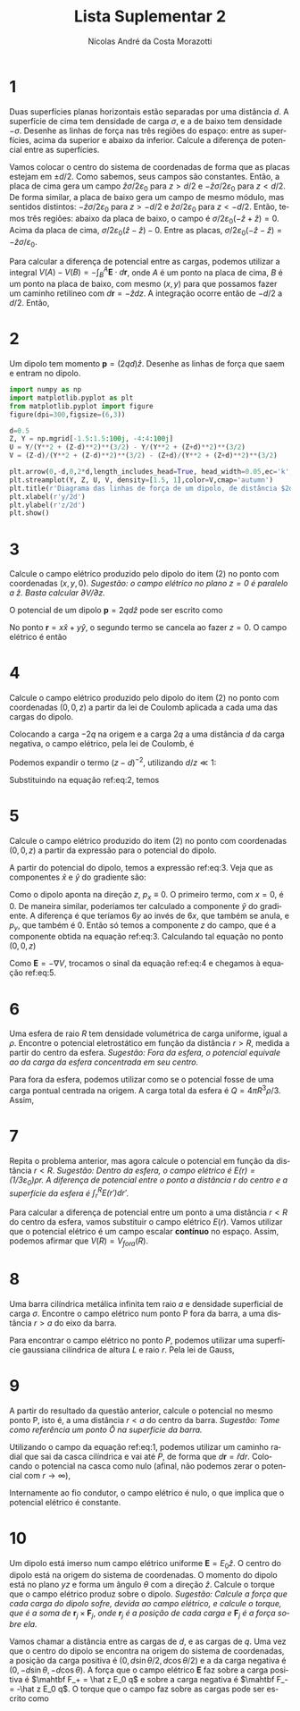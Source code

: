 #+title: Lista Suplementar 2
#+author: Nícolas André da Costa Morazotti
#+email: nicolas.morazotti@gmail.com
#+exclude_tags: noexport
#+options: toc:nil
* preambulo                                                        :noexport:
#+latex_header: \usepackage{tikz}
#+language:pt
#+latex_header: \usepackage[AUTO]{babel}
#+latex_header: \usepackage[margin=1in]{geometry}
#+latex_header: \renewcommand{\thesection}{Questão}

* 1
Duas superfícies planas horizontais estão separadas por uma distância
$d$. A superfície de cima tem densidade de carga $\sigma$, e a de baixo tem
densidade $-\sigma$. Desenhe as linhas de força nas três regiões do
espaço: entre as superfícies, acima da superior e abaixo da
inferior. Calcule a diferença de potencial entre as superfícies.

Vamos colocar o centro do sistema de coordenadas de forma que as placas
estejam em $\pm d/2$. Como sabemos, seus campos são constantes. Então, a
placa de cima gera um campo $\hat z\sigma/2\varepsilon_0$ para $z>d/2$ e $-\hat z\sigma/2\varepsilon_0$
para $z<d/2$. De forma similar, a placa de baixo gera um campo de mesmo
módulo, mas sentidos distintos: $-\hat z\sigma/2\varepsilon_0$ para $z>-d/2$ e $\hat
z\sigma/2\varepsilon_0$ para $z<-d/2$. Então, temos três regiões: abaixo da placa de
baixo, o campo é $\sigma/2\varepsilon_0(-\hat z + \hat z)= 0$. Acima da placa de cima,
$\sigma/2\varepsilon_0(\hat z - \hat z) - 0$. Entre as placas, $\sigma/2\varepsilon_0 (-\hat z -\hat
z) = -\hat z\sigma/\varepsilon_0$. 

#+begin_src jupyter-python :session py :exports results :results raw drawer :async yes :eval never-export
  import numpy as np
  import matplotlib.pyplot as plt
  from matplotlib.pyplot import figure
  %matplotlib Inline
  figure(dpi=300)


  x = np.linspace(-2,2,15)
  placa_1 = [1/2 for i in x]
  placa_2 = [-1/2 for i in x]

  plt.plot(x,placa_1, 'r-',lw=4)
  plt.plot(x,placa_2, 'b-',lw=4)
  plt.ylim([-1,1])
  plt.ylabel(r'$z/d$')
  plt.xlabel(r'$x/d$')
  plt.title(r'Esquema das linhas de força nas três regiões.')
  plt.legend([r'$\sigma$',r'$-\sigma$'])
  for i in x:
      if i == -2 or i == 2:
          continue
      plt.arrow(i,1/2,0,-1,head_width=0.05,length_includes_head=True,ls='--',fc='k',ec='k')

#+end_src 

#+RESULTS:
:RESULTS:
[[file:./.ob-jupyter/e383ddf32f295ed09e95802221859516f2185389.png]]
:END:

Para calcular a diferença de potencial entre as cargas, podemos utilizar
a integral $V(A)-V(B)=-\int_B^A \mathbf E\cdot d\mathbf r$, onde $A$ é um ponto
na placa de cima, $B$ é um ponto na placa de baixo, com mesmo $(x,y)$
para que possamos fazer um caminho retilíneo com $d\mathbf r = -\hat
zdz$. A integração ocorre então de $-d/2$ a $d/2$. Então,
#+BEGIN_EXPORT latex
\begin{align*}
  V(cima) - V(baixo)
  &= -\int_{baixo}^{cima} \mathbf E\cdot d\mathbf{r}\\
  &= -\frac{\sigma}{\varepsilon_0}\int_{-d/2}^{d/2}dz\\
  &= -\frac{\sigma d}{\varepsilon_0}.
\end{align*}
#+END_EXPORT

* 2
Um dipolo tem momento $\mathbf p = (2qd)\hat z$. Desenhe as linhas de
força que saem e entram no dipolo. 

#+BEGIN_SRC jupyter-python :session py :exports results :results raw drawer :eval never-export :async yes 
  from matplotlib.pyplot import streamplot
  d = 5e-3
  y,z = np.mgrid[-3:3:100j,-3:3:100j]
  U = y+z
  V = y-z
#+END_SRC

#+RESULTS:
:RESULTS:
:END:

#+BEGIN_SRC jupyter-python :session py :exports both :results raw drawer :eval never-export :async yes 
  import numpy as np
  import matplotlib.pyplot as plt
  from matplotlib.pyplot import figure
  figure(dpi=300,figsize=(6,3))

  d=0.5
  Z, Y = np.mgrid[-1.5:1.5:100j, -4:4:100j] 
  U = Y/(Y**2 + (Z-d)**2)**(3/2) - Y/(Y**2 + (Z+d)**2)**(3/2) 
  V = (Z-d)/(Y**2 + (Z-d)**2)**(3/2) - (Z+d)/(Y**2 + (Z+d)**2)**(3/2) 

  plt.arrow(0,-d,0,2*d,length_includes_head=True, head_width=0.05,ec='k',fc='k')
  plt.streamplot(Y, Z, U, V, density=[1.5, 1],color=V,cmap='autumn')
  plt.title(r'Diagrama das linhas de força de um dipolo, de distância $2d$, em $x=0$')
  plt.xlabel(r'y/2d')
  plt.ylabel(r'z/2d')
  plt.show()
#+END_SRC

#+RESULTS:
:RESULTS:
[[file:./.ob-jupyter/6b94e8f43d9a94c4ddf2c52a2d9e8c248644fcdf.png]]
:END:

* 3
Calcule o campo elétrico produzido pelo dipolo do item (2) no ponto com
coordenadas $(x,y,0)$. /Sugestão: o campo elétrico no plano $z=0$ é/
/paralelo a $\hat z$. Basta calcular $\partial V / \partial z$./

O potencial de um dipolo $\mathbf p=2qd\hat z$ pode ser escrito como
#+BEGIN_EXPORT latex
\begin{align}
  V(\mathbf r) &= \frac{\mathbf p\cdot\mathbf r}{4\pi\varepsilon_0|\mathbf r|^3}\\
               &= \frac{pz}{4\pi\varepsilon_0|\mathbf r|^3}\\
               &= \frac{pz}{4\pi\varepsilon_0(x^2+y^2+z^2)^{3/2}}\\
  \frac{\partial}{\partial z}V(\mathbf r) &= \frac{p}{4\pi\varepsilon_0(x^2+y^2+z^2)^{3/2}} +
                              \frac{pz}{4\pi\varepsilon_0}\frac{\partial}{\partial
                              z}(x^2+y^2+z^2)^{-3/2}\\  
               &= \frac{p}{4\pi\varepsilon_0(x^2+y^2+z^2)^{3/2}} +
                              \frac{pz}{4\pi\varepsilon_0}\frac{(-6)z}{2(x^2+y^2+z^2)^{5/2}}\\
               &= \frac{p}{4\pi\varepsilon_0(x^2+y^2+z^2)^{3/2}} -
                              \frac{3pz^2}{4\pi\varepsilon_0(x^2+y^2+z^2)^{5/2}}.\label{eq:3}
\end{align}
#+END_EXPORT
No ponto $\mathbf r=x\hat x+y\hat y$, o segundo termo se cancela ao
fazer $z=0$. O campo elétrico é então
#+BEGIN_EXPORT latex
\begin{align}
  \mathbf E(x,y,0) = -\hat z \frac{qd}{2\pi\varepsilon_0(x^2+y^2)^{3/2}}.
\end{align}
#+END_EXPORT
* 4
Calcule o campo elétrico produzido pelo dipolo do item (2) no ponto com
coordenadas $(0,0,z)$ a partir da lei de Coulomb aplicada a cada uma das
cargas do dipolo.

Colocando a carga $-2q$ na origem e a carga $2q$ a uma distância $d$ da
carga negativa, o campo elétrico, pela lei de Coulomb, é
#+BEGIN_EXPORT latex
\begin{align}
  \mathbf E(\mathbf r) &= \frac{2q}{4\pi\varepsilon_0}\left\{-\frac{\mathbf r}
                         {(x^2+y^2+z^2)^{3/2}}
                         +\frac{\mathbf r - d\hat z}
                         {[x^2+y^2+(z-d)^2]^{3/2}}\right\}\\
  \mathbf E(0,0,z) &= \frac{2q}{4\pi\varepsilon_0}\left[
                     -\frac{z\hat z}{z^3}+\frac{(z-d)\hat z}{(z-d)^3}
                     \right]\\
                       &= \frac{q\hat z}{2\pi\varepsilon_0}\left[
                         -\frac{1}{z^2}+\frac{1}{(z-d)^2}
                         \right].\label{eq:2}
\end{align}
#+END_EXPORT
Podemos expandir o termo $(z-d)^{-2}$, utilizando $d/z\ll 1$:
#+BEGIN_EXPORT latex
\begin{align}
  (z-d)^{-2} = \frac {1}{z^2}(1-d/z)^{-2} \approx \frac{1}{z^2}(1+2 d/z) = \frac 1{z^2}+2\frac d{z^3}.
\end{align}
#+END_EXPORT
Substituindo na equação ref:eq:2, temos
#+BEGIN_EXPORT latex
\begin{align}
  \mathbf E(0,0,z) &\approx \frac{q\hat z}{2\pi\varepsilon_0}\left[
                         -\frac{1}{z^2}+\frac{1}{z^2}
                         +2\frac d{z^3}
                         \right]\\
                   &= \hat z\frac{qd}{\pi\varepsilon_0z^3}.\label{eq:5}
\end{align}
#+END_EXPORT

* 5
Calcule o campo elétrico produzido do item (2) no ponto com coordenadas
$(0,0,z)$ a partir da expressão para o potencial do dipolo.

A partir do potencial do dipolo, temos a expressão ref:eq:3. Veja que as
componentes $\hat{x}$ e $\hat{y}$ do gradiente são:
#+BEGIN_EXPORT latex
\begin{align}
  \frac{\partial}{\partial x}V(x,y,z) &= \frac{\mathbf p}{4\pi\varepsilon_0}\cdot\frac{\partial}{\partial
                          x}\frac{x\hat x+y\hat y+z\hat z} {(x^2+y^2+z^2)^{3/2}}  \\
                        &=\frac{\mathbf p\cdot \mathbf r}{4\pi\varepsilon_0}
                          \left[-\frac{6x}{2(x^2+y^2+z^2)^{5/2}}\right]
                          + \frac{p_x}{4\pi\varepsilon_0(x^2+y^2+z^2)^{3/2}}.
\end{align}
#+END_EXPORT
Como o dipolo aponta na direção $z$, $p_x \equiv 0$. O primeiro termo,
com $x=0$, é $0$. De maneira similar, poderíamos ter calculado a
componente $\hat y$ do gradiente. A diferença é que teríamos $6y$ ao
invés de $6x$, que também se anula, e $p_y$, que também é $0$. Então só
temos a componente $z$ do campo, que é a componente obtida na equação ref:eq:3.
Calculando tal equação no ponto $(0,0,z)$
#+BEGIN_EXPORT latex
\begin{align}
  \frac{\partial}{\partial z}V(0,0,z) &= \frac{2qd}{4\pi\varepsilon_0 z^3}-\frac{3\cdot2qdz^2}{4\pi\varepsilon_0z^5}\\
                        &= \frac{qd}{2\pi\varepsilon_0 z^3}-\frac{3qd}{2\pi\varepsilon_0z^3}\\
                        &= \frac{qd}{2\pi\varepsilon_0 z^3}(1-3)\\
                        &= -\frac{qd}{\pi\varepsilon_0 z^3}.\label{eq:4}
\end{align}
#+END_EXPORT
Como $\mathbf E=-\nabla V$, trocamos o sinal da equação ref:eq:4 e chegamos à
equação ref:eq:5.
* 6
Uma esfera de raio $R$ tem densidade volumétrica de carga uniforme,
igual a $\rho$. Encontre o potencial eletrostático em função da distância
$r>R$, medida a partir do centro da esfera. /Sugestão: Fora da esfera, o/
/potencial equivale ao da carga da esfera concentrada em seu centro./

Para fora da esfera, podemos utilizar como se o potencial fosse de uma
carga pontual centrada na origem. A carga total da esfera é $Q = 4\pi R^3
\rho/3$. Assim,
#+BEGIN_EXPORT latex
\begin{align}
  V(r) &= \frac{Q}{4\pi\varepsilon_0}\frac{1}{r}\\
       &= \frac{\rho}{3\varepsilon_0}\frac{R^3}{r}.
\end{align}
#+END_EXPORT

* 7
Repita o problema anterior, mas agora calcule o potencial em função da
distância $r<R$. /Sugestão: Dentro da esfera, o campo elétrico é/
/$E(r)=(1/3\varepsilon_0)\rho r$. A diferença de potencial entre o ponto a distância/
/$r$ do centro e a superfície da esfera é $\int_r^R E(r')dr'$./

Para calcular a diferença de potencial entre um ponto a uma distância
$r<R$ do centro da esfera, vamos substituir o campo elétrico
$E(r)$. Vamos utilizar que o potencial elétrico é um campo escalar
*contínuo* no espaço. Assim, podemos afirmar que $V(R) = V_{fora}(R)$.
#+BEGIN_EXPORT latex
\begin{align}
  V(r) - V(R) &= \int_r^R E(r')dr'\\
  V(r) - \frac{\rho R^2}{3\varepsilon_0}
              &= \frac {\rho}{3\varepsilon_0}\int_r^R r'dr'\\
              &= \frac {\rho}{3\varepsilon_0}\frac{r'^2}2\Big\vert_r^R\\
              &= \frac {\rho}{6\varepsilon_0}(R^2-r^2)\\
  V(r) &= \frac{\rho}{3\varepsilon_0}R^2 + \frac {\rho}{6\varepsilon_0}R^2-\frac{\rho}{6\varepsilon_0}r^2\\
              &= \frac{\rho}{2\varepsilon_0}R^2 -\frac{\rho}{6\varepsilon_0}r^2.
\end{align}
#+END_EXPORT

#+BEGIN_SRC jupyter-python :session py :exports results :results raw drawer :eval never-export :async yes 
  from matplotlib.pyplot import figure
  figure(dpi=400)
  def V_sphere(r):
      return np.where( r>1, 1/(3*r), 1/2-r**2/6)

  r_dentro = np.linspace(0.1,1,50)
  r_fora = np.linspace(1,2,50)
  plt.plot(r_dentro,V_sphere(r_dentro))
  plt.plot(r_fora,V_sphere(r_fora))
  plt.legend([r'$r<R$',r'$r>R$'])
  plt.xlabel(r'$r/R$')
  plt.ylabel(r'$\frac{\varepsilon_0}{\rho} V$')
  plt.title('Potencial elétrico em função da distância ao centro da esfera.')
  a=1
#+END_SRC

#+RESULTS:
:RESULTS:
[[file:./.ob-jupyter/ac6eb2316473ad7ba6d522e3782925c97b761550.png]]
:END:

* 8
Uma barra cilíndrica metálica infinita tem raio $a$ e densidade
superficial de carga $\sigma$. Encontre o campo elétrico num ponto P fora da
barra, a uma distância $r>a$ do eixo da barra.

#+BEGIN_EXPORT latex
\begin{figure}[h!]
  \centering
  \begin{tikzpicture}
    \draw (0.5,2)  arc (0:360:0.5 and 0.2);
    \draw[dashed] (0.5,-2) arc (0:180:0.5 and 0.2);
    \draw (0.5,-2) arc (0:-180:0.5 and 0.2);
    \draw (0.5,2) -- (0.5,-2);
    \draw (-0.5,2) -- (-0.5,-2);
    \draw[dashed] (0,2) -- (0,-2.2);
    \draw (0,2) -- (0,2.5);
    \draw (0,-2.2) -- (0,-2.5);
    \filldraw[black] (1.5,0) circle (1pt) node[right] {$P$};
    \draw[<->] (0,2.3) -- (0.5,2.3) node[above left] {$a$};
    \node[left] at (-0.5,0) {$\sigma$};
  \end{tikzpicture}
  \caption{Diagrama das questões 8 e 9.}
  \label{fig:ex-8}
\end{figure}
#+END_EXPORT

Para encontrar o campo elétrico no ponto $P$, podemos utilizar uma
superfície gaussiana cilíndrica de altura $L$ e raio $r$. Pela lei de
Gauss,
#+BEGIN_EXPORT latex
\begin{align}
  E 2\pi rL &= \frac{\sigma 2\pi a L}{\varepsilon_0}\\
  E &= \frac{\sigma a}{\varepsilon_0 r}\\
  \mathbf E &= \frac{\sigma a}{\varepsilon_0 r}\hat r\label{eq:1}.
\end{align}
#+END_EXPORT

* 9
A partir do resultado da questão anterior, calcule o potencial no mesmo
ponto P, isto é, a uma distância $r<a$ do centro da barra. /Sugestão:/
/Tome como referência um ponto $\bar O$ na superfície da barra./

Utilizando o campo da equação ref:eq:1, podemos utilizar um caminho
radial que sai da casca cilíndrica e vai até $P$, de forma que $d\mathbf
r = \hat r dr$. Colocando o potencial na casca como nulo (afinal, não
podemos zerar o potencial com $r\to\infty$), 
#+BEGIN_EXPORT latex
\begin{align}
  V(r) - \underbrace{V(a)}_{\equiv 0}
  &= -\int_a^r \mathbf E(r')\cdot d\mathbf r'\\
  V(r) &= -\frac{\sigma a}{\varepsilon_0}\int_a^r \frac{dr'}{r'}\\
  &= -\frac{\sigma a}{\varepsilon_0}\ln(r')\Big\vert_a^r\\
  &= -\frac{\sigma a}{\varepsilon_0}\ln\left(\frac{r}{a}\right).
\end{align}
#+END_EXPORT
Internamente ao fio condutor, o campo elétrico é nulo, o que implica que
o potencial elétrico é constante.

#+BEGIN_SRC jupyter-python :session py :exports results :results raw drawer :eval never-export :async yes 
  figure(dpi=400)
  def E_cilinder(r):
      return np.where(r>1,1/r,0)
  def V_cilinder(r):
      return np.where(r>1,-np.log(r),0)

  r = np.linspace(0.01,3,100)
  plt.plot(r,V_cilinder(r))
  plt.xlabel(r'$r/a$')
  plt.ylabel(r'${\frac{\varepsilon_0}{\sigma a}}V$')
  plt.title(r'Potencial elétrico em função da distância ao centro do cilindro.')
  a=1
#+END_SRC

#+RESULTS:
:RESULTS:
[[file:./.ob-jupyter/ec2a52051c407f5b9a9a73e4f66607adbbddb7b1.png]]
:END:

* 10                                                              
Um dipolo está imerso num campo elétrico uniforme $\mathbf E=E_0 \hat
z$. O centro do dipolo está na origem do sistema de coordenadas. O
momento do dipolo está no plano $yz$ e forma um ângulo $\theta$ com a direção
$\hat z$. Calcule o torque que o campo elétrico produz sobre o
dipolo. /Sugestão: Calcule a força que cada carga do dipolo sofre, devida/
/ao campo elétrico, e calcule o torque, que é a soma de/ $\mathbf r_j
\times \mathbf F_j$, /onde $\mathbf r_j$ é a posição de cada carga e/ $\mathbf
F_j$ /é a força sobre ela./

#+BEGIN_EXPORT latex
\begin{figure}[h!]
  \centering
  \begin{tikzpicture}
    \draw[thick,->] (0,0) -- (0,2) node[above] {$z$};
    \draw[thick,->] (0,0) -- (2,0) node[above] {$y$};
    \node[above] at (-1.2,1) {$\mathbf E$};
    \foreach \x in {-2.2,...,2.2}
        \draw[->] (\x,-0.5) -- (\x,1); 
    \draw[thick,->] (0,0) -- (0.75,1.5) node[right] {$\mathbf p$};
    \draw (0,0.5) arc (90:60:0.5);
    \node[above right] at (-0.1,0.5) {$\theta$};
    \filldraw[black] (0,0) circle (1.5pt);
  \end{tikzpicture}
  \caption{Diagrama do exercício 10.}
  \label{fig:ex-10}
\end{figure}
#+END_EXPORT
Vamos chamar a distância entre as cargas de $d$, e as cargas de $q$. Uma
vez que o centro do dipolo se encontra na origem do sistema de
coordenadas, a posição da carga positiva é
$(0,d\sin\theta/2,d\cos\theta/2)$ e a da carga negativa é
$(0,-d\sin\theta,-d\cos\theta)$. A força que o campo elétrico $\mathbf
E$ faz sobre a carga positiva é $\mahtbf F_+ = \hat z E_0 q$ e sobre a
carga negativa é $\mahtbf F_- = -\hat z E_0 q$. O torque que o campo faz
sobre as cargas pode ser escrito como
#+BEGIN_EXPORT latex
\begin{align}
  \boldsymbol \tau &= \mathbf{r}_+\times\mathbf{F}_++\mathbf{r}_-\times\mathbf{F}_-\\
                &= \frac{E_0qd}{2}[(\sin\theta\hat y+\cos\theta\hat z)\times\hat z +
                  (-\sin\theta\hat y-\cos\theta\hat z)\times(-\hat z)]\\
                &= \frac{E_0qd}{2}[\sin\theta\hat x +
                  \sin\theta\hat x]\\
                &= \hat x E_0 qd \sin\theta\\
                &= \hat x E_0 p \sin\theta\\
                &= \mathbf p\times\mathbf E.
\end{align}
#+END_EXPORT




* vars :noexport:
# Local Variables:
# eval: (auto-fill-mode)
# eval: (flyspell-mode)
# eval: (org-toggle-pretty-entities)
# eval: (setq org-src-window-setup 'current-window)
# eval: (LaTeX-math-mode)
# End:
